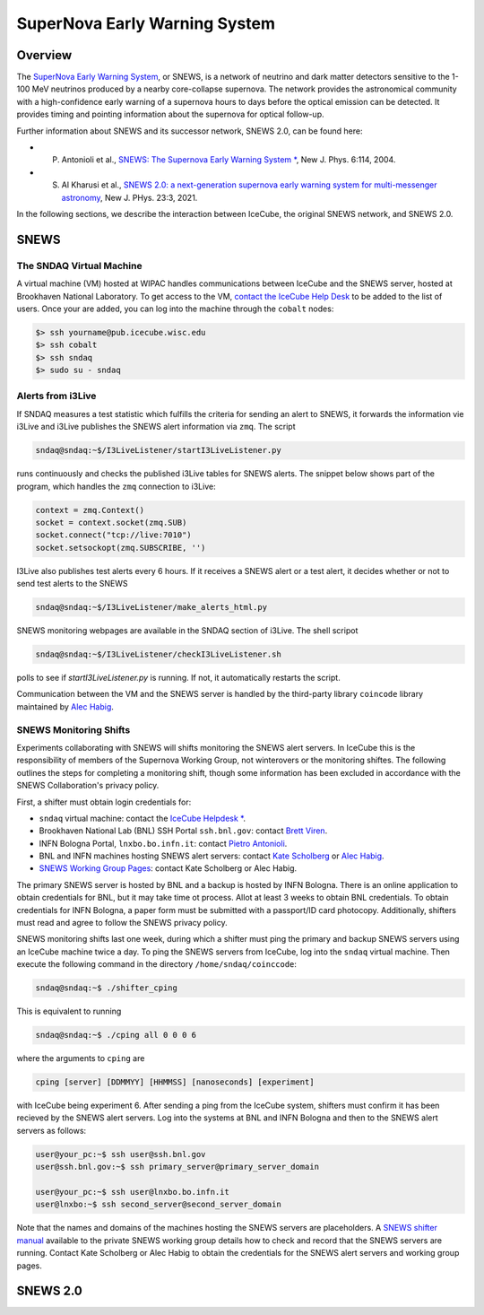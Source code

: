 .. _snews:

SuperNova Early Warning System
==============================

Overview
--------

The `SuperNova Early Warning System <https://snews2.org/>`_, or SNEWS, is a
network of neutrino and dark matter detectors sensitive to the 1-100 MeV
neutrinos produced by a nearby core-collapse supernova. The network provides
the astronomical community with a high-confidence early warning of a supernova
hours to days before the optical emission can be detected. It provides timing
and pointing information about the supernova for optical follow-up.

Further information about SNEWS and its successor network, SNEWS 2.0, can be
found here:

* P. Antonioli et al., `SNEWS: The Supernova Early Warning System * <http://dx.doi.org/10.1088/1367-2630/6/1/114>`_, New J. Phys. 6:114, 2004.
* S. Al Kharusi et al., `SNEWS 2.0: a next-generation supernova early warning system for multi-messenger astronomy <https://doi.org/10.1088%2F1367-2630%2Fabde33>`_, New J. PHys. 23:3, 2021.

In the following sections, we describe the interaction between IceCube, the
original SNEWS network, and SNEWS 2.0.

SNEWS
-----

The SNDAQ Virtual Machine
^^^^^^^^^^^^^^^^^^^^^^^^^

A virtual machine (VM) hosted at WIPAC handles communications between IceCube
and the SNEWS server, hosted at Brookhaven National Laboratory. To get access
to the VM, `contact the IceCube Help Desk <mailto:help@icecube.wisc.edu>`_ to
be added to the list of users. Once your are added, you can log into the
machine through the ``cobalt`` nodes:

.. code:: bash

  $> ssh yourname@pub.icecube.wisc.edu
  $> ssh cobalt
  $> ssh sndaq
  $> sudo su - sndaq

Alerts from i3Live
^^^^^^^^^^^^^^^^^^

If SNDAQ measures a test statistic which fulfills the criteria for sending an
alert to SNEWS, it forwards the information vie i3Live and i3Live publishes the
SNEWS alert information via ``zmq``. The script

.. code-block:: bash

  sndaq@sndaq:~$/I3LiveListener/startI3LiveListener.py

runs continuously and checks the published i3Live tables for SNEWS alerts. The
snippet below shows part of the program, which handles the ``zmq`` connection
to i3Live:

.. code-block:: python

  context = zmq.Context()
  socket = context.socket(zmq.SUB)
  socket.connect("tcp://live:7010")
  socket.setsockopt(zmq.SUBSCRIBE, '')

I3Live also publishes test alerts every 6 hours. If it receives a SNEWS alert
or a test alert, it decides whether or not to send test alerts to the SNEWS

.. code-block:: bash

  sndaq@sndaq:~$/I3LiveListener/make_alerts_html.py

SNEWS monitoring webpages are available in the SNDAQ section of i3Live. The
shell scripot

.. code-block:: bash

  sndaq@sndaq:~$/I3LiveListener/checkI3LiveListener.sh

polls to see if `startI3LiveListener.py` is running. If not, it automatically
restarts the script.

Communication between the VM and the SNEWS server is handled by the third-party
library ``coincode`` library maintained by `Alec Habig
<mailto:ahabig@umn.edu>`_.

SNEWS Monitoring Shifts
^^^^^^^^^^^^^^^^^^^^^^^

Experiments collaborating with SNEWS will shifts monitoring the SNEWS alert
servers. In IceCube this is the responsibility of members of the Supernova
Working Group, not winterovers or the monitoring shiftes. The following
outlines the steps for completing a monitoring shift, though some information
has been excluded in accordance with the SNEWS Collaboration's privacy policy.

First, a shifter must obtain login credentials for:

* ``sndaq`` virtual machine: contact the `IceCube Helpdesk * <mailto:help@icecube.wisc.edu>`_.
* Brookhaven National Lab (BNL) SSH Portal ``ssh.bnl.gov``: contact `Brett Viren <mailto:bv@bnl.gov>`_.
* INFN Bologna Portal, ``lnxbo.bo.infn.it``: contact `Pietro Antonioli <mailto:pietro.antonioli@bo.infn.it>`_.
* BNL and INFN machines hosting SNEWS alert servers: contact `Kate Scholberg <mailto:schol@phy.duke.edu>`_ or `Alec Habig <mailto:habig@neutrino.d.umn.edu>`_.
* `SNEWS Working Group Pages <https://snews.bnl.gov/wg/shift>`_: contact Kate Scholberg or Alec Habig.

The primary SNEWS server is hosted by BNL and a backup is hosted by INFN
Bologna. There is an online application to obtain credentials for BNL, but it
may take time ot process. Allot at least 3 weeks to obtain BNL credentials. To
obtain credentials for INFN Bologna, a paper form must be submitted with a
passport/ID card photocopy. Additionally, shifters must read and agree to
follow the SNEWS privacy policy.

SNEWS monitoring shifts last one week, during which a shifter must ping the
primary and backup SNEWS servers using an IceCube machine twice a day. To ping
the SNEWS servers from IceCube, log into the ``sndaq`` virtual machine.
Then execute the following command in the directory ``/home/sndaq/coinccode``:

.. code-block:: bash

  sndaq@sndaq:~$ ./shifter_cping

This is equivalent to running

.. code-block:: bash

  sndaq@sndaq:~$ ./cping all 0 0 0 6

where the arguments to ``cping`` are

.. code-block:: bash

  cping [server] [DDMMYY] [HHMMSS] [nanoseconds] [experiment]

with IceCube being experiment 6. After sending a ping from the IceCube system,
shifters must confirm it has been recieved by the SNEWS alert servers. Log into
the systems at BNL and INFN Bologna and then to the SNEWS alert servers as
follows:

.. code-block:: bash

  user@your_pc:~$ ssh user@ssh.bnl.gov
  user@ssh.bnl.gov:~$ ssh primary_server@primary_server_domain

  user@your_pc:~$ ssh user@lnxbo.bo.infn.it
  user@lnxbo:~$ ssh second_server@second_server_domain

Note that the names and domains of the machines hosting the SNEWS servers are
placeholders. A `SNEWS shifter manual <https://snews.bnl.gov/wg/shift>`_
available to the private SNEWS working group details how to check and record
that the SNEWS servers are running. Contact Kate Scholberg or Alec Habig to
obtain the credentials for the SNEWS alert servers and working group pages.

SNEWS 2.0
---------
